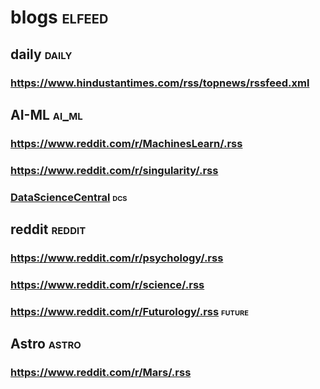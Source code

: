 * blogs                                                        :elfeed:
** daily                                                        :daily:
*** https://www.hindustantimes.com/rss/topnews/rssfeed.xml
** AI-ML                                                             :ai_ml:
*** https://www.reddit.com/r/MachinesLearn/.rss                 
*** https://www.reddit.com/r/singularity/.rss                   
*** [[https://www.datasciencecentral.com/profiles/blog/feed?promoted=1&xn_auth=no][DataScienceCentral]]                                                :dcs:
** reddit                                                           :reddit:
*** https://www.reddit.com/r/psychology/.rss                    
*** https://www.reddit.com/r/science/.rss                        
*** https://www.reddit.com/r/Futurology/.rss                       :future:
** Astro                                                             :astro:
*** https://www.reddit.com/r/Mars/.rss                          
